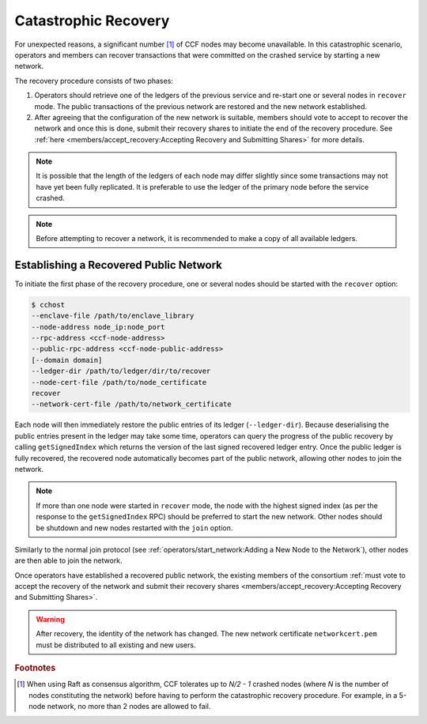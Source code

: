 Catastrophic Recovery
=====================

For unexpected reasons, a significant number [#crash]_ of CCF nodes may become unavailable. In this catastrophic scenario, operators and members can recover transactions that were committed on the crashed service by starting a new network.

The recovery procedure consists of two phases:

1. Operators should retrieve one of the ledgers of the previous service and re-start one or several nodes in ``recover`` mode. The public transactions of the previous network are restored and the new network established.

2. After agreeing that the configuration of the new network is suitable, members should vote to accept to recover the network and once this is done, submit their recovery shares to initiate the end of the recovery procedure. See :ref:`here <members/accept_recovery:Accepting Recovery and Submitting Shares>` for more details.

.. note:: It is possible that the length of the ledgers of each node may differ slightly since some transactions may not have yet been fully replicated. It is preferable to use the ledger of the primary node before the service crashed.

.. note:: Before attempting to recover a network, it is recommended to make a copy of all available ledgers.

Establishing a Recovered Public Network
---------------------------------------

To initiate the first phase of the recovery procedure, one or several nodes should be started with the ``recover`` option:

.. code-block:: bash

    $ cchost
    --enclave-file /path/to/enclave_library
    --node-address node_ip:node_port
    --rpc-address <ccf-node-address>
    --public-rpc-address <ccf-node-public-address>
    [--domain domain]
    --ledger-dir /path/to/ledger/dir/to/recover
    --node-cert-file /path/to/node_certificate
    recover
    --network-cert-file /path/to/network_certificate

Each node will then immediately restore the public entries of its ledger (``--ledger-dir``). Because deserialising the public entries present in the ledger may take some time, operators can query the progress of the public recovery by calling ``getSignedIndex`` which returns the version of the last signed recovered ledger entry. Once the public ledger is fully recovered, the recovered node automatically becomes part of the public network, allowing other nodes to join the network.

.. note:: If more than one node were started in ``recover`` mode, the node with the highest signed index (as per the response to the ``getSignedIndex`` RPC) should be preferred to start the new network. Other nodes should be shutdown and new nodes restarted with the ``join`` option.

Similarly to the normal join protocol (see :ref:`operators/start_network:Adding a New Node to the Network`), other nodes are then able to join the network.

.. mermaid::

    sequenceDiagram
        participant Operators
        participant Node 2
        participant Node 3

        Operators->>+Node 2: cchost --rpc-address=ip2:port2 --ledger-dir=./ledger recover
        Node 2-->>Operators: Network Certificate
        Note over Node 2: Reading Public Ledger...

        Operators->>+Node 2: getSignedIndex
        Node 2-->>Operators: {"signed_index": 50, "state": "readingPublicLedger"}
        Note over Node 2: Finished Reading Public Ledger, now Part of Public Network
        Operators->>Node 2: getSignedIndex
        Node 2-->>Operators: {"signed_index": 243, "state": "partOfPublicNetwork"}

        Note over Operators, Node 2: Operators select Node 2 to start the new network

        Operators->>+Node 3: cchost join --network-cert-file=Network Certificate --target-rpc-address=ip2:port2
        Node 3->>+Node 2: Join network (over TLS)
        Node 2-->>Node 3: Join network response

        Note over Node 3: Part of Public Network

Once operators have established a recovered public network, the existing members of the consortium :ref:`must vote to accept the recovery of the network and submit their recovery shares <members/accept_recovery:Accepting Recovery and Submitting Shares>`.

.. warning:: After recovery, the identity of the network has changed. The new network certificate ``networkcert.pem`` must be distributed to all existing and new users.

.. rubric:: Footnotes

.. [#crash] When using Raft as consensus algorithm, CCF tolerates up to `N/2 - 1` crashed nodes (where `N` is the number of nodes constituting the network) before having to perform the catastrophic recovery procedure. For example, in a 5-node network, no more than 2 nodes are allowed to fail.